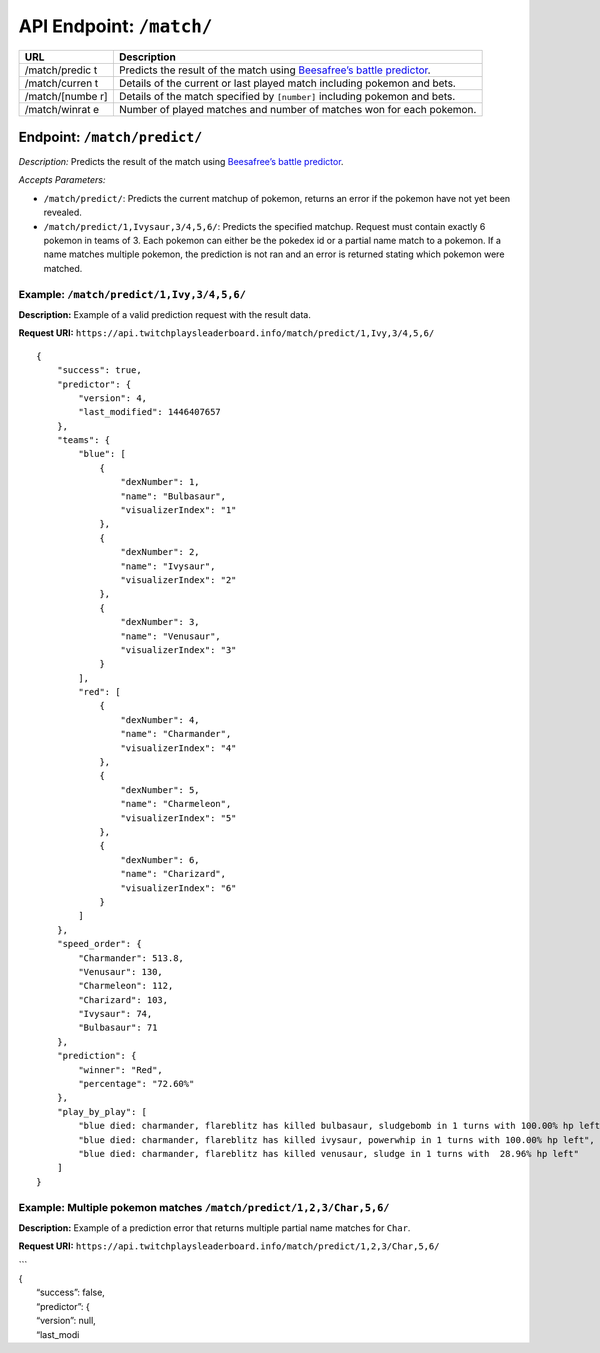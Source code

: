 API Endpoint: ``/match/``
-------------------------

+---------------+---------------+
| URL           | Description   |
+===============+===============+
| /match/predic | Predicts the  |
| t             | result of the |
|               | match using   |
|               | `Beesafree’s  |
|               | battle        |
|               | predictor`_.  |
+---------------+---------------+
| /match/curren | Details of    |
| t             | the current   |
|               | or last       |
|               | played match  |
|               | including     |
|               | pokemon and   |
|               | bets.         |
+---------------+---------------+
| /match/[numbe | Details of    |
| r]            | the match     |
|               | specified by  |
|               | ``[number]``  |
|               | including     |
|               | pokemon and   |
|               | bets.         |
+---------------+---------------+
| /match/winrat | Number of     |
| e             | played        |
|               | matches and   |
|               | number of     |
|               | matches won   |
|               | for each      |
|               | pokemon.      |
+---------------+---------------+

Endpoint: ``/match/predict/``
~~~~~~~~~~~~~~~~~~~~~~~~~~~~~

*Description:* Predicts the result of the match using `Beesafree’s
battle predictor`_.

*Accepts Parameters:*

-  ``/match/predict/``: Predicts the current matchup of pokemon, returns
   an error if the pokemon have not yet been revealed.
-  ``/match/predict/1,Ivysaur,3/4,5,6/``: Predicts the specified
   matchup. Request must contain exactly 6 pokemon in teams of 3. Each
   pokemon can either be the pokedex id or a partial name match to a
   pokemon. If a name matches multiple pokemon, the prediction is not
   ran and an error is returned stating which pokemon were matched.

Example: ``/match/predict/1,Ivy,3/4,5,6/``
^^^^^^^^^^^^^^^^^^^^^^^^^^^^^^^^^^^^^^^^^^

**Description:** Example of a valid prediction request with the result
data.

**Request URI:**
``https://api.twitchplaysleaderboard.info/match/predict/1,Ivy,3/4,5,6/``

::

    {
        "success": true,
        "predictor": {
            "version": 4,
            "last_modified": 1446407657
        },
        "teams": {
            "blue": [
                {
                    "dexNumber": 1,
                    "name": "Bulbasaur",
                    "visualizerIndex": "1"
                },
                {
                    "dexNumber": 2,
                    "name": "Ivysaur",
                    "visualizerIndex": "2"
                },
                {
                    "dexNumber": 3,
                    "name": "Venusaur",
                    "visualizerIndex": "3"
                }
            ],
            "red": [
                {
                    "dexNumber": 4,
                    "name": "Charmander",
                    "visualizerIndex": "4"
                },
                {
                    "dexNumber": 5,
                    "name": "Charmeleon",
                    "visualizerIndex": "5"
                },
                {
                    "dexNumber": 6,
                    "name": "Charizard",
                    "visualizerIndex": "6"
                }
            ]
        },
        "speed_order": {
            "Charmander": 513.8,
            "Venusaur": 130,
            "Charmeleon": 112,
            "Charizard": 103,
            "Ivysaur": 74,
            "Bulbasaur": 71
        },
        "prediction": {
            "winner": "Red",
            "percentage": "72.60%"
        },
        "play_by_play": [
            "blue died: charmander, flareblitz has killed bulbasaur, sludgebomb in 1 turns with 100.00% hp left",
            "blue died: charmander, flareblitz has killed ivysaur, powerwhip in 1 turns with 100.00% hp left",
            "blue died: charmander, flareblitz has killed venusaur, sludge in 1 turns with  28.96% hp left"
        ]
    }

Example: Multiple pokemon matches ``/match/predict/1,2,3/Char,5,6/``
^^^^^^^^^^^^^^^^^^^^^^^^^^^^^^^^^^^^^^^^^^^^^^^^^^^^^^^^^^^^^^^^^^^^

**Description:** Example of a prediction error that returns multiple
partial name matches for ``Char``.

**Request URI:**
``https://api.twitchplaysleaderboard.info/match/predict/1,2,3/Char,5,6/``

| \`\`\`
| {
|  “success”: false,
|  “predictor”: {
|  “version”: null,
|  “last\_modi

.. _Beesafree’s battle predictor: https://www.reddit.com/r/twitchplayspokemon/comments/38249f/beesafrees_battle_predictor_pbrmm/